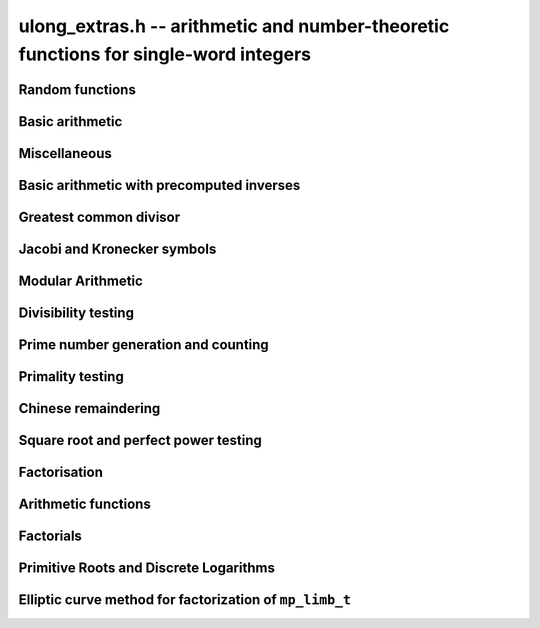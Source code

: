 .. _ulong-extras:

**ulong_extras.h** -- arithmetic and number-theoretic functions for single-word integers
========================================================================================


Random functions 
--------------------------------------------------------------------------------


.. function:: ulong n_randlimb(flint_rand_t state)

    Returns a uniformly pseudo random limb. 

    The algorithm generates two random half limbs `s_j`, `j = 0, 1`, 
    by iterating respectively `v_{i+1} = (v_i a + b) \bmod{p_j}` for 
    some initial seed `v_0`, randomly chosen values `a` and `b` and 
    ``p_0 = 4294967311 = nextprime(2^32)`` on a 64-bit machine 
    and ``p_0 = nextprime(2^16)`` on a 32-bit machine and 
    ``p_1 = nextprime(p_0)``.

.. function:: ulong n_randbits(flint_rand_t state, unsigned int bits)

    Returns a uniformly pseudo random number with the given number of 
    bits. The most significant bit is always set, unless zero is passed,
    in which case zero is returned.

.. function:: ulong n_randtest_bits(flint_rand_t state, int bits)

    Returns a uniformly pseudo random number with the given number of 
    bits. The most significant bit is always set, unless zero is passed,
    in which case zero is returned. The probability of a value with a
    sparse binary representation being returned is increased. This
    function is intended for use in test code.

.. function:: ulong n_randint(flint_rand_t state, ulong limit)

    Returns a uniformly pseudo random number up to but not including
    the given limit. If zero is passed as a parameter, an entire random
    limb is returned.

.. function:: ulong n_urandint(flint_rand_t state, ulong limit)
    
    Returns a uniformly pseudo random number up to but not including
    the given limit. If zero is passed as a parameter, an entire
    random limb is returned. This function provides somewhat better
    randomness as compared to :func:`n_randint`, especially for larger
    values of limit.

.. function:: ulong n_randtest(flint_rand_t state)

    Returns a pseudo random number with a random number of bits,
    from `0` to ``FLINT_BITS``.  The probability of the special 
    values `0`, `1`, ``COEFF_MAX`` and ``WORD_MAX`` is increased
    as is the probability of a value with sparse binary representation.  
    This random function is mainly used for testing purposes.
    This function is intended for use in test code. 

.. function:: ulong n_randtest_not_zero(flint_rand_t state)

    As for :func:`n_randtest`, but does not return `0`.
    This function is intended for use in test code. 

.. function:: ulong n_randprime(flint_rand_t state, ulong bits, int proved)

    Returns a random prime number ``(proved = 1)`` or probable prime
    ``(proved = 0)``
    with ``bits`` bits, where ``bits`` must be at least 2 and
    at most ``FLINT_BITS``.

.. function:: ulong n_randtest_prime(flint_rand_t state, int proved)

    Returns a random prime number ``(proved = 1)`` or probable
    prime ``(proved = 0)``
    with size randomly chosen between 2 and ``FLINT_BITS`` bits.
    This function is intended for use in test code.


Basic arithmetic 
--------------------------------------------------------------------------------


.. function:: ulong n_pow(ulong n, ulong exp)

    Returns ``n^exp``. No checking is done for overflow. The exponent
    may be zero. We define `0^0 = 1`.

    The algorithm simply uses a for loop. Repeated squaring is
    unlikely to speed up this algorithm.

.. function:: ulong n_flog(ulong n, ulong b)

    Returns `\lfloor\log_b n\rfloor`.

    Assumes that `n \geq 1` and `b \geq 2`.

.. function:: ulong n_clog(ulong n, ulong b)

    Returns `\lceil\log_b n\rceil`.

    Assumes that `n \geq 1` and `b \geq 2`.

.. function:: ulong n_clog_2exp(ulong n, ulong b)

    Returns `\lceil\log_b 2^n\rceil`.

    Assumes that `b \geq 2`.


Miscellaneous
--------------------------------------------------------------------------------


.. function:: ulong n_revbin(ulong n, ulong b)

    Returns the binary reverse of `n`, assuming it is `b` bits in length,
    e.g. ``n_revbin(10110, 6)`` will return ``110100``.

.. function:: int n_sizeinbase(ulong n, int base)

    Returns the exact number of digits needed to represent `n` as a
    string in base ``base`` assumed to be between 2 and 36.
    Returns 1 when `n = 0`.



Basic arithmetic with precomputed inverses
--------------------------------------------------------------------------------

.. function:: ulong n_preinvert_limb_prenorm(ulong n)

    Computes an approximate inverse ``invxl`` of the limb ``xl``, 
    with an implicit leading~`1`. More formally it computes::

        invxl = (B^2 - B*x - 1)/x = (B^2 - 1)/x - B

    Note that `x` must be normalised, i.e. with msb set. This inverse 
    makes use of the following theorem of Torbjorn Granlund and Peter 
    Montgomery~[Lemma~8.1][GraMon1994]_:

    Let `d` be normalised, `d < B`, i.e. it fits in a word, and suppose 
    that `m d < B^2 \leq (m+1) d`. Let `0 \leq n \leq B d - 1`.  Write 
    `n = n_2 B + n_1 B/2 + n_0` with `n_1 = 0` or `1` and `n_0 < B/2`. 
    Suppose `q_1 B + q_0 = n_2 B + (n_2 + n_1) (m - B) + n_1 (d-B/2) + n_0`
    and `0 \leq q_0 < B`. Then `0 \leq q_1 < B` and `0 \leq n - q_1 d < 2 d`.

    In the theorem, `m` is the inverse of `d`. If we let 
    ``m = invxl + B`` and `d = x` we have `m d = B^2 - 1 < B^2` and 
    `(m+1) x = B^2 + d - 1 \geq B^2`.

    The theorem is often applied as follows: note that `n_0` and `n_1 (d-B/2)` 
    are both less than `B/2`. Also note that `n_1 (m-B) < B`. Thus the sum of 
    all these terms contributes at most `1` to `q_1`. We are left with 
    `n_2 B + n_2 (m-B)`. But note that `(m-B)` is precisely our precomputed 
    inverse ``invxl``. If we write `q_1 B + q_0 = n_2 B + n_2 (m-B)`, 
    then from the theorem, we have `0 \leq n - q_1 d < 3 d`, i.e. the 
    quotient is out by at most `2` and is always either correct or too small.

.. function:: ulong n_preinvert_limb(ulong n)

    Returns a precomputed inverse of `n`, as defined in [GraMol2010]_.
    This precomputed inverse can be used with all of the functions that
    take a precomputed inverse whose names are suffixed by ``_preinv``.
    
    We require `n > 0`. 

.. function:: double n_precompute_inverse(ulong n)

    Returns a precomputed inverse of `n` with double precision value `1/n`.
    This precomputed inverse can be used with all of the functions that
    take a precomputed inverse whose names are suffixed by ``_precomp``.
    
    We require `n > 0`. 

.. function:: ulong n_mod_precomp(ulong a, ulong n, double ninv)

    Returns `a \bmod{n}` given a precomputed inverse of `n` computed 
    by :func:`n_precompute_inverse`. We require ``n < 2^FLINT_D_BITS``
    and ``a < 2^(FLINT_BITS-1)`` and `0 \leq a < n^2`.

    We assume the processor is in the standard round to nearest
    mode. Thus ``ninv`` is correct to `53` binary bits, the least 
    significant bit of which we shall call a place, and can be at most 
    half a place out. When `a` is multiplied by `ninv`, the binary 
    representation of `a` is exact and the mantissa is less than `2`, thus we 
    see that ``a * ninv`` can be at most one out in the mantissa. We now 
    truncate ``a * ninv`` to the nearest integer, which is always a round 
    down. Either we already have an integer, or we need to make a change down 
    of at least `1` in the last place. In the latter case we either get 
    precisely the exact quotient or below it as when we rounded the
    product to the nearest place we changed by at most half a place.
    In the case that truncating to an integer takes us below the
    exact quotient, we have rounded down by less than `1` plus half a 
    place. But as the product is less than `n` and `n` is less than `2^{53}`,
    half a place is less than `1`, thus we are out by less than `2` from 
    the exact quotient, i.e. the quotient we have computed is the 
    quotient we are after or one too small. That leaves only the case 
    where we had to round up to the nearest place which happened to 
    be an integer, so that truncating to an integer didn't change 
    anything. But this implies that the exact quotient `a/n` is less 
    than `2^{-54}` from an integer. We deal with this rare case by 
    subtracting 1 from the quotient. Then the quotient we have computed is 
    either exactly what we are after, or one too small.

.. function:: ulong n_mod2_precomp(ulong a, ulong n, double ninv)

    Returns `a \bmod{n}` given a precomputed inverse of `n` computed by 
    :func:`n_precompute_inverse`. There are no restrictions on `a` or 
    on `n`.

    As for :func:`n_mod_precomp` for `n < 2^{53}` and `a < n^2` the 
    computed quotient is either what we are after or one too large or small. 
    We deal with these cases. Otherwise we can be sure that the 
    top `52` bits of the quotient are computed correctly. We take
    the remainder and adjust the quotient by multiplying the
    remainder by ``ninv`` to compute another approximate quotient as
    per :func:`mod_precomp`. Now the remainder may be either 
    negative or positive, so the quotient we compute may be one
    out in either direction.

.. function:: ulong n_divrem2_preinv(ulong * q, ulong a, ulong n, ulong ninv)

    Returns `a \bmod{n}` and sets `q` to the quotient of `a` by `n`, given a
    precomputed inverse of `n` computed by :func:`n_preinvert_limb()`. There are
    no restrictions on `a` and the only restriction on `n` is that it be
    nonzero. 

    This uses the algorithm of Granlund and Möller [GraMol2010]_. First
    `n` is normalised and `a` is shifted into two limbs to compensate. Then
    their algorithm is applied verbatim and the remainder shifted back.

.. function:: ulong n_div2_preinv(ulong a, ulong n, ulong ninv)

    Returns the Euclidean quotient of `a` by `n` given a precomputed inverse of
    `n` computed by :func:`n_preinvert_limb`. There are no restrictions on `a`
    and the only restriction on `n` is that it be nonzero. 

    This uses the algorithm of Granlund and Möller [GraMol2010]_. First
    `n` is normalised and `a` is shifted into two limbs to compensate. Then
    their algorithm is applied verbatim.

.. function:: ulong n_mod2_preinv(ulong a, ulong n, ulong ninv)

    Returns `a \bmod{n}` given a precomputed inverse of `n` computed by 
    :func:`n_preinvert_limb()`. There are no restrictions on `a` and the only
    restriction on `n` is that it be nonzero. 

    This uses the algorithm of Granlund and Möller [GraMol2010]_. First
    `n` is normalised and `a` is shifted into two limbs to compensate. Then
    their algorithm is applied verbatim and the result shifted back.

.. function:: ulong n_divrem2_precomp(ulong * q, ulong a, ulong n, double npre)

    Returns `a \bmod{n}` given a precomputed inverse of `n` computed by 
    :func:`n_precompute_inverse` and sets `q` to the quotient. There 
    are no restrictions on `a` or on `n`.

    This is as for :func:`n_mod2_precomp` with some additional care taken
    to retain the quotient information. There are also special
    cases to deal with the case where `a` is already reduced modulo 
    `n` and where `n` is `64` bits and `a` is not reduced modulo `n`.

.. function:: ulong n_ll_mod_preinv(ulong a_hi, ulong a_lo, ulong n, ulong ninv)

    Returns `a \bmod{n}` given a precomputed inverse of `n` computed by 
    :func:`n_preinvert_limb`. There are no restrictions on `a`, which
    will be two limbs ``(a_hi, a_lo)``, or on `n`.

    The old version of this function merely reduced the top limb 
    ``a_hi`` modulo `n` so that :func:`udiv_qrnnd_preinv()` could 
    be used.

    The new version reduces the top limb modulo `n` as per 
    :func:`n_mod2_preinv` and then the algorithm of Granlund and 
    Möller [GraMol2010]_ is used again to reduce modulo `n`.

.. function:: ulong n_lll_mod_preinv(ulong a_hi, ulong a_mi, ulong a_lo, ulong n, ulong ninv)

    Returns `a \bmod{n}`, where `a` has three limbs ``(a_hi, a_mi, a_lo)``, 
    given a precomputed inverse of `n` computed by :func:`n_preinvert_limb`. 
    It is assumed that ``a_hi`` is reduced modulo `n`. There are no 
    restrictions on `n`.

    This function uses the algorithm of Granlund and 
    Möller [GraMol2010]_ to first reduce the top two limbs 
    modulo `n`, then does the same on the bottom two limbs.


.. function:: ulong n_mulmod_precomp(ulong a, ulong b, ulong n, double ninv)

    Returns `a b \bmod{n}` given a precomputed inverse of `n` 
    computed by :func:`n_precompute_inverse`. We require 
    ``n < 2^FLINT_D_BITS`` and `0 \leq a, b < n`.

    We assume the processor is in the standard round to nearest
    mode. Thus ``ninv`` is correct to `53` binary bits, the least 
    significant bit of which we shall call a place, and can be at most half 
    a place out. The product of `a` and `b` is computed with error at most 
    half a place. When ``a * b`` is multiplied by `ninv` we find that the 
    exact quotient and computed quotient differ by less than two places. As 
    the quotient is less than `n` this means that the exact quotient is at 
    most `1` away from the computed quotient. We truncate this quotient to 
    an integer which reduces the value by less than `1`. We end up with a 
    value which can be no more than two above the quotient we are after and 
    no less than two below. However an argument similar to that for 
    :func:`n_mod_precomp` shows that the truncated computed quotient cannot 
    be two smaller than the truncated exact quotient. In other words the 
    computed integer quotient is at most two above and one below the quotient 
    we are after.

.. function:: ulong n_mulmod2_preinv(ulong a, ulong b, ulong n, ulong ninv)

    Returns `a b \bmod{n}` given a precomputed inverse of `n` computed by 
    :func:`n_preinvert_limb`. There are no restrictions on `a`, `b` or 
    on `n`. This is implemented by multiplying using :func:`umul_ppmm` and 
    then reducing using :func:`n_ll_mod_preinv`.

.. function:: ulong n_mulmod2(ulong a, ulong b, ulong n)

    Returns `a b \bmod{n}`. There are no restrictions on `a`, `b` or 
    on `n`. This is implemented by multiplying using :func:`umul_ppmm` and 
    then reducing using :func:`n_ll_mod_preinv` after computing a precomputed
    inverse.

.. function:: ulong n_mulmod_preinv(ulong a, ulong b, ulong n, ulong ninv, ulong norm)

    Returns `a b \pmod{n}` given a precomputed inverse of `n` computed by 
    :func:`n_preinvert_limb`, assuming `a` and `b` are reduced modulo `n` 
    and `n` is normalised, i.e. with most significant bit set. There are 
    no other restrictions on `a`, `b` or `n`.

    The value ``norm`` is provided for convenience. As `n` is required
    to be normalised, it may be that `a` and `b` have been shifted to the
    left by ``norm`` bits before calling the function. Their product
    then has an extra factor of `2^\text{norm}`. Specifying a nonzero
    ``norm`` will shift the product right by this many bits before
    reducing it.

    The algorithm used is that of Granlund and Möller [GraMol2010]_.



Greatest common divisor
--------------------------------------------------------------------------------


.. function:: ulong n_gcd(ulong x, ulong y)

    Returns the greatest common divisor `g` of `x` and `y`. No assumptions
    are made about the values `x` and `y`.

    This function wraps GMP's ``mpn_gcd_1``.

.. function:: ulong n_gcdinv(ulong * a, ulong x, ulong y)

    Returns the greatest common divisor `g` of `x` and `y` and computes 
    `a` such that `0 \leq a < y` and `a x = \gcd(x, y) \bmod{y}`, when 
    this is defined. We require `x < y`.

    When `y = 1` the greatest common divisor is set to `1` and `a` is
    set to `0`.

    This is merely an adaption of the extended Euclidean algorithm
    computing just one cofactor and reducing it modulo `y`.

.. function:: ulong n_xgcd(ulong * a, ulong * b, ulong x, ulong y)

    Returns the greatest common divisor `g` of `x` and `y` and unsigned 
    values `a` and `b` such that `a x - b y = g`. We require `x \geq y`.

    We claim that computing the extended greatest common divisor via the 
    Euclidean algorithm always results in cofactor `\lvert a \rvert < x/2`, 
    `\lvert b\rvert < x/2`, with perhaps some small degenerate exceptions.

    We proceed by induction.

    Suppose we are at some step of the algorithm, with `x_n = q y_n + r` 
    with `r \geq 1`, and suppose `1 = s y_n - t r` with 
    `s < y_n / 2`, `t < y_n / 2` by hypothesis. 

    Write `1 = s y_n - t (x_n - q y_n) = (s + t q) y_n - t x_n`. 

    It suffices to show that `(s + t q) < x_n / 2` as `t < y_n / 2 < x_n / 2`, 
    which will complete the induction step. 

    But at the previous step in the backsubstitution we would have had 
    `1 = s r - c d` with `s < r/2` and `c < r/2`. 

    Then `s + t q < r/2 + y_n / 2 q = (r + q y_n)/2 = x_n / 2`. 

    See the documentation of :func:`n_gcd` for a description of the 
    branching in the algorithm, which is faster than using division.


Jacobi and Kronecker symbols
--------------------------------------------------------------------------------


.. function:: int n_jacobi(mp_limb_signed_t x, ulong y)

    Computes the Jacobi symbol `\left(\frac{x}{y}\right)` for any `x` and odd `y`.

.. function:: int n_jacobi_unsigned(ulong x, ulong y)

    Computes the Jacobi symbol, allowing `x` to go up to a full limb.


Modular Arithmetic
--------------------------------------------------------------------------------


.. function:: ulong n_addmod(ulong a, ulong b, ulong n)

    Returns `(a + b) \bmod{n}`.

.. function:: ulong n_submod(ulong a, ulong b, ulong n)

    Returns `(a - b) \bmod{n}`.

.. function:: ulong n_invmod(ulong x, ulong y)

    Returns the inverse of `x` modulo `y`, if it exists. Otherwise an exception
    is thrown.

    This is merely an adaption of the extended Euclidean algorithm 
    with appropriate normalisation.

.. function:: ulong n_powmod_precomp(ulong a, mp_limb_signed_t exp, ulong n, double npre)

    Returns ``a^exp`` modulo `n` given a precomputed inverse of `n` 
    computed by :func:`n_precompute_inverse`. We require `n < 2^{53}` 
    and `0 \leq a < n`. There are no restrictions on ``exp``, i.e. 
    it can be negative.

    This is implemented as a standard binary powering algorithm using
    repeated squaring and reducing modulo `n` at each step.

.. function:: ulong n_powmod_ui_precomp(ulong a, ulong exp, ulong n, double npre)

    Returns ``a^exp`` modulo `n` given a precomputed inverse of `n` 
    computed by :func:`n_precompute_inverse`. We require `n < 2^{53}` 
    and `0 \leq a < n`. The exponent ``exp`` is unsigned and so
    can be larger than allowed by :func:`n_powmod_precomp`.

    This is implemented as a standard binary powering algorithm using
    repeated squaring and reducing modulo `n` at each step.

.. function:: ulong n_powmod(ulong a, mp_limb_signed_t exp, ulong n)

    Returns ``a^exp`` modulo `n`. We require ``n < 2^FLINT_D_BITS`` 
    and `0 \leq a < n`. There are no restrictions on ``exp``, i.e. 
    it can be negative.

    This is implemented by precomputing an inverse and calling the 
    ``precomp`` version of this function.

.. function:: ulong n_powmod2_preinv(ulong a, mp_limb_signed_t exp, ulong n, ulong ninv)

    Returns ``(a^exp) % n`` given a precomputed inverse of `n` computed 
    by :func:`n_preinvert_limb`. We require `0 \leq a < n`, but there are no 
    restrictions on `n` or on ``exp``, i.e. it can be negative.

    This is implemented as a standard binary powering algorithm using
    repeated squaring and reducing modulo `n` at each step.

    If ``exp`` is negative but `a` is not invertible modulo `n`, an
    exception is raised.

.. function:: ulong n_powmod2(ulong a, mp_limb_signed_t exp, ulong n)

    Returns ``(a^exp) % n``. We require `0 \leq a < n`, but there are 
    no restrictions on `n` or on ``exp``, i.e. it can be negative.

    This is implemented by precomputing an inverse limb and calling the 
    ``preinv`` version of this function.

    If ``exp`` is negative but `a` is not invertible modulo `n`, an
    exception is raised.

.. function:: ulong n_powmod2_ui_preinv(ulong a, ulong exp, ulong n, ulong ninv)

    Returns ``(a^exp) % n`` given a precomputed inverse of `n` computed 
    by :func:`n_preinvert_limb`. We require `0 \leq a < n`, but there are no 
    restrictions on `n`. The exponent ``exp`` is unsigned and so can be
    larger than allowed by :func:`n_powmod2_preinv`.

    This is implemented as a standard binary powering algorithm using
    repeated squaring and reducing modulo `n` at each step.

.. function:: ulong n_powmod2_fmpz_preinv(ulong a, const fmpz_t exp, ulong n, ulong ninv)

    Returns ``(a^exp) % n`` given a precomputed inverse of `n` computed 
    by :func:`n_preinvert_limb`. We require `0 \leq a < n`, but there are no 
    restrictions on `n`. The exponent ``exp`` must not be negative.

    This is implemented as a standard binary powering algorithm using
    repeated squaring and reducing modulo `n` at each step.

.. function:: ulong n_sqrtmod(ulong a, ulong p)

    If `p` is prime, compute a square root of `a` modulo `p` if `a` is a
    quadratic residue modulo `p`, otherwise return `0`. 

    If `p` is not prime the result is with high probability `0`, indicating
    that `p` is not prime, or `a` is not a square modulo `p`. Otherwise the
    result is meaningless.

    Assumes that `a` is reduced modulo `p`.
    
.. function:: slong n_sqrtmod_2pow(ulong ** sqrt, ulong a, slong exp)

    Computes all the square roots of ``a`` modulo ``2^exp``. The roots 
    are stored in an array which is created and whose address is stored in 
    the location pointed to by ``sqrt``. The array of roots is allocated 
    by the function but must be cleaned up by the user by calling 
    ``flint_free``. The number of roots is returned by the function. If 
    ``a`` is not a quadratic residue modulo ``2^exp`` then 0 is 
    returned by the function and the location ``sqrt`` points to is set to 
    NULL. 

.. function:: slong n_sqrtmod_primepow(ulong ** sqrt, ulong a, ulong p, slong exp)

    Computes all the square roots of ``a`` modulo ``p^exp``. The roots 
    are stored in an array which is created and whose address is stored in 
    the location pointed to by ``sqrt``. The array of roots is allocated 
    by the function but must be cleaned up by the user by calling 
    ``flint_free``. The number of roots is returned by the function. If 
    ``a`` is not a quadratic residue modulo ``p^exp`` then 0 is 
    returned by the function and the location ``sqrt`` points to is set to 
    NULL. 

.. function:: slong n_sqrtmodn(ulong ** sqrt, ulong a, n_factor_t * fac)

    Computes all the square roots of ``a`` modulo ``m`` given the 
    factorisation of ``m`` in ``fac``. The roots are stored in an array 
    which is created and whose address is stored in the location pointed to by 
    ``sqrt``. The array of roots is allocated by the function but must be 
    cleaned up by the user by calling :func:`flint_free`. The number of roots 
    is returned by the function. If ``a`` is not a quadratic residue modulo 
    ``m`` then 0 is returned by the function and the location ``sqrt`` 
    points to is set to NULL. 

.. function:: mp_limb_t n_mulmod_shoup(mp_limb_t w, mp_limb_t t, mp_limb_t w_precomp, mp_limb_t p)

    Returns `w t \bmod{p}` given a precomputed scaled approximation of `w / p` 
    computed by :func:`n_mulmod_precomp_shoup`. The value of `p` should be 
    less than `2^{\mathtt{FLINT\_BITS} - 1}`. `w` and `t` should be less than `p`. 
    Works faster than :func:`n_mulmod2_preinv` if `w` fixed and `t` from array
    (for example, scalar multiplication of vector).

.. function:: mp_limb_t n_mulmod_precomp_shoup(mp_limb_t w, mp_limb_t p)

    Returns `w'`, scaled approximation of `w / p`. `w'`  is equal to the integer 
    part of `w \cdot 2^{\mathtt{FLINT\_BITS}} / p`.


Divisibility testing
--------------------------------------------------------------------------------

.. function:: int n_divides(mp_limb_t * q, mp_limb_t n, mp_limb_t p)

   Returns ``1`` if ``p`` divides ``n`` and sets ``q`` to the quotient,
   otherwise returns ``0`` and sets ``q`` to ``0``.

Prime number generation and counting
--------------------------------------------------------------------------------


.. function:: void n_primes_init(n_primes_t iter)

    Initialises the prime number iterator ``iter`` for use.

.. function:: void n_primes_clear(n_primes_t iter)

    Clears memory allocated by the prime number iterator ``iter``.

.. function:: ulong n_primes_next(n_primes_t iter)

    Returns the next prime number and advances the state of ``iter``.
    The first call returns 2.

    Small primes are looked up from ``flint_small_primes``.
    When this table is exhausted, primes are generated in blocks
    by calling :func:`n_primes_sieve_range`.

.. function:: void n_primes_jump_after(n_primes_t iter, ulong n)

    Changes the state of ``iter`` to start generating primes
    after `n` (excluding `n` itself).

.. function:: void n_primes_extend_small(n_primes_t iter, ulong bound)

    Extends the table of small primes in ``iter`` to contain
    at least two primes larger than or equal to ``bound``.

.. function:: void n_primes_sieve_range(n_primes_t iter, ulong a, ulong b)

    Sets the block endpoints of ``iter`` to the smallest and
    largest odd numbers between `a` and `b` inclusive, and
    sieves to mark all odd primes in this range.
    The iterator state is changed to point to the first
    number in the sieved range.

.. function:: void n_compute_primes(ulong num_primes)

    Precomputes at least ``num_primes`` primes and their ``double`` 
    precomputed inverses and stores them in an internal cache.
    Assuming that FLINT has been built with support for thread-local storage,
    each thread has its own cache.

.. function:: const ulong * n_primes_arr_readonly(ulong num_primes)

    Returns a pointer to a read-only array of the first ``num_primes``
    prime numbers. The computed primes are cached for repeated calls.
    The pointer is valid until the user calls :func:`n_cleanup_primes`
    in the same thread.

.. function:: const double * n_prime_inverses_arr_readonly(ulong n)

    Returns a pointer to a read-only array of inverses of the first
    ``num_primes`` prime numbers. The computed primes are cached for
    repeated calls. The pointer is valid until the user calls
    :func:`n_cleanup_primes` in the same thread.

.. function:: void n_cleanup_primes()

    Frees the internal cache of prime numbers used by the current thread.
    This will invalidate any pointers returned by
    :func:`n_primes_arr_readonly` or :func:`n_prime_inverses_arr_readonly`.

.. function:: ulong n_nextprime(ulong n, int proved)

    Returns the next prime after `n`. Assumes the result will fit in an
    ``ulong``. If proved is `0`, i.e. false, the prime is not 
    proven prime, otherwise it is.

.. function:: ulong n_prime_pi(ulong n)

    Returns the value of the prime counting function `\pi(n)`, i.e. the
    number of primes less than or equal to `n`. The invariant
    ``n_prime_pi(n_nth_prime(n)) == n``.

    Currently, this function simply extends the table of cached primes up to
    an upper limit and then performs a binary search.

.. function:: void n_prime_pi_bounds(ulong *lo, ulong *hi, ulong n)

    Calculates lower and upper bounds for the value of the prime counting
    function ``lo <= pi(n) <= hi``. If ``lo`` and ``hi`` point to 
    the same location, the high value will be stored.

    This does a table lookup for small values, then switches over to some
    proven bounds.

    The upper approximation is `1.25506 n / \ln n`, and the 
    lower is `n / \ln n`.  These bounds are due to Rosser and 
    Schoenfeld [RosSch1962]_ and valid for `n \geq 17`.

    We use the number of bits in `n` (or one less) to form an 
    approximation to `\ln n`, taking care to use a value too
    small or too large to maintain the inequality.

.. function:: ulong n_nth_prime(ulong n)

    Returns the `n`\th prime number `p_n`, using the mathematical indexing
    convention `p_1 = 2, p_2 = 3, \dotsc`.

    This function simply ensures that the table of cached primes is large
    enough and then looks up the entry.

.. function:: void n_nth_prime_bounds(ulong *lo, ulong *hi, ulong n)

    Calculates lower and upper bounds for the  `n`\th prime number `p_n` ,
    ``lo <= p_n <= hi``. If ``lo`` and ``hi`` point to the same 
    location, the high value will be stored. Note that this function will 
    overflow for sufficiently large `n`.

    We use the following estimates, valid for `n > 5` :

    .. math ::

        p_n  & >  n (\ln n + \ln \ln n - 1) \\
        p_n  & <  n (\ln n + \ln \ln n) \\
        p_n  & <  n (\ln n + \ln \ln n - 0.9427) \quad (n \geq 15985)

    The first inequality was proved by Dusart [Dus1999]_, and the last 
    is due to Massias and Robin [MasRob1996]_.  For a further overview, 
    see http://primes.utm.edu/howmany.shtml .

    We bound `\ln n` using the number of bits in `n` as in 
    ``n_prime_pi_bounds()``, and estimate `\ln \ln n` to the nearest 
    integer; this function is nearly constant.

Primality testing
--------------------------------------------------------------------------------


.. function:: int n_is_oddprime_small(ulong n)

    Returns `1` if `n` is an odd prime smaller than 
    ``FLINT_ODDPRIME_SMALL_CUTOFF``. Expects `n` 
    to be odd and smaller than the cutoff.

    This function merely uses a lookup table with one bit allocated for each
    odd number up to the cutoff.

.. function:: int n_is_oddprime_binary(ulong n)

    This function performs a simple binary search through 
    the table of cached primes for `n`. If it exists in the array it returns
    `1`, otherwise `0`. For the algorithm to operate correctly 
    `n` should be odd and at least `17`. 

    Lower and upper bounds are computed with :func:`n_prime_pi_bounds`.
    Once we have bounds on where to look in the table, we 
    refine our search with a simple binary algorithm, taking
    the top or bottom of the current interval as necessary.

.. function:: int n_is_prime_pocklington(ulong n, ulong iterations)

    Tests if `n` is a prime using the Pocklington--Lehmer primality
    test. If `1` is returned `n` has been proved prime. If `0` is returned 
    `n` is composite. However `-1` may be returned if nothing was proved 
    either way due to the number of iterations being too small. 

    The most time consuming part of the algorithm is factoring 
    `n - 1`. For this reason :func:`n_factor_partial` is used, 
    which uses a combination of trial factoring and Hart's one 
    line factor algorithm [Har2012]_ to try to quickly factor `n - 1`. 
    Additionally if the cofactor is less than the square root of 
    `n - 1` the algorithm can still proceed.

    One can also specify a number of iterations if less time 
    should be taken. Simply set this to ``WORD(0)`` if this is irrelevant.
    In most cases a greater number of iterations will not 
    significantly affect timings as most of the time is spent 
    factoring.

    See 
    https://mathworld.wolfram.com/PocklingtonsTheorem.html
    for a description of the algorithm.

.. function:: int n_is_prime_pseudosquare(ulong n)

    Tests if `n` is a prime according to Theorem 2.7 [LukPatWil1996]_.

    We first factor `N` using trial division up to some limit `B`.
    In fact, the number of primes used in the trial factoring is at 
    most ``FLINT_PSEUDOSQUARES_CUTOFF``.

    Next we compute `N/B` and find the next pseudosquare `L_p` above
    this value, using a static table as per
    https://oeis.org/A002189/b002189.txt .

    As noted in the text, if `p` is prime then Step 3 will pass. This
    test rejects many composites, and so by this time we suspect
    that `p` is prime. If `N` is `3` or `7` modulo `8`, we are done, 
    and `N` is prime.

    We now run a probable prime test, for which no known 
    counterexamples are known, to reject any composites. We then 
    proceed to prove `N` prime by executing Step 4. In the case that
    `N` is `1` modulo `8`, if Step 4 fails, we extend the number of primes
    `p_i` at Step 3 and hope to find one which passes Step 4. We take
    the test one past the largest `p` for which we have pseudosquares
    `L_p` tabulated, as this already corresponds to the next `L_p` which 
    is bigger than `2^{64}` and hence larger than any prime we might be
    testing.

    As explained in the text, Condition 4 cannot fail if `N` is prime.

    The possibility exists that the probable prime test declares a
    composite prime. However in that case an error is printed, as
    that would be of independent interest.

.. function:: int n_is_prime(ulong n)

    Tests if `n` is a prime. This first sieves for small prime factors,
    then simply calls :func:`n_is_probabprime`. This has been checked
    against the tables of Feitsma and Galway
    http://www.cecm.sfu.ca/Pseudoprimes/index-2-to-64.html and thus
    constitutes a check for primality (rather than just pseudoprimality)
    up to `2^{64}`.

    In future, this test may produce and check a certificate of 
    primality. This is likely to be significantly slower for prime
    inputs.

.. function:: int n_is_strong_probabprime_precomp(ulong n, double npre, ulong a, ulong d)

    Tests if `n` is a strong probable prime to the base `a`. We 
    require that `d` is set to the largest odd factor of `n - 1` and 
    ``npre`` is a precomputed inverse of `n` computed with 
    :func:`n_precompute_inverse`.  We also require that `n < 2^{53}`, 
    `a` to be reduced modulo `n` and not `0` and `n` to be odd.

    If we write `n - 1 = 2^s d` where `d` is odd then `n` is a strong 
    probable prime to the base `a`, i.e. an `a`-SPRP, if either 
    `a^d = 1 \pmod n` or `(a^d)^{2^r} = -1 \pmod n` for some `r` less 
    than `s`.

    A description of strong probable primes is given here:
    https://mathworld.wolfram.com/StrongPseudoprime.html

.. function:: int n_is_strong_probabprime2_preinv(ulong n, ulong ninv, ulong a, ulong d)

    Tests if `n` is a strong probable prime to the base `a`. We require 
    that `d` is set to the largest odd factor of `n - 1` and ``npre`` 
    is a precomputed inverse of `n` computed with :func:`n_preinvert_limb`.
    We require a to be reduced modulo `n` and not `0` and `n` to be odd.

    If we write `n - 1 = 2^s d` where `d` is odd then `n` is a strong 
    probable prime to the base `a` (an `a`-SPRP) if either `a^d = 1 \pmod n` 
    or `(a^d)^{2^r} = -1 \pmod n` for some `r` less than `s`.

    A description of strong probable primes is given here:
    https://mathworld.wolfram.com/StrongPseudoprime.html

.. function:: int n_is_probabprime_fermat(ulong n, ulong i)

    Returns `1` if `n` is a base `i` Fermat probable prime. Requires 
    `1 < i < n` and that `i` does not divide `n`.

    By Fermat's Little Theorem if `i^{n-1}` is not congruent to `1` 
    then `n` is not prime.

.. function:: int n_is_probabprime_fibonacci(ulong n)

    Let `F_j` be the `j`\th element of the Fibonacci sequence 
    `0, 1, 1, 2, 3, 5, \dotsc`, starting at `j = 0`. Then if `n` is prime
    we have `F_{n - (n/5)} = 0 \pmod n`, where `(n/5)` is the Jacobi
    symbol.

    For further details, see  pp. 142 [CraPom2005]_.

    We require that `n` is not divisible by `2` or `5`. 

.. function:: int n_is_probabprime_BPSW(ulong n)

    Implements a Baillie--Pomerance--Selfridge--Wagstaff probable primality
    test. This is a variant of the usual BPSW test (which only uses strong
    base-2 probable prime and Lucas-Selfridge tests, see Baillie and
    Wagstaff [BaiWag1980]_).

    This implementation makes use of a weakening of the usual Baillie-PSW
    test given in  [Chen2003]_, namely replacing the Lucas test with a
    Fibonacci test when `n \equiv 2, 3 \pmod{5}` (see also the comment on 
    page 143 of [CraPom2005]_), regarding Fibonacci pseudoprimes.

    There are no known counterexamples to this being a primality test.

    Up to `2^{64}` the test we use has been checked against tables of
    pseudoprimes. Thus it is a primality test up to this limit.

.. function:: int n_is_probabprime_lucas(ulong n)

    For details on Lucas pseudoprimes, see [pp. 143] [CraPom2005]_.

    We implement a variant of the Lucas pseudoprime test similar to that
    described by Baillie and Wagstaff [BaiWag1980]_.

.. function:: int n_is_probabprime(ulong n)

    Tests if `n` is a probable prime. Up to ``FLINT_ODDPRIME_SMALL_CUTOFF`` 
    this algorithm uses :func:`n_is_oddprime_small` which uses a lookup table.

    Next it calls :func:`n_compute_primes` with the maximum table size and 
    uses this table to perform a binary search for `n` up to the table limit.

    Then up to `1050535501` it uses a number of strong probable prime tests,
    :func:`n_is_strong_probabprime_preinv`, etc., for various bases. The 
    output of the algorithm is guaranteed to be correct up to this bound due 
    to exhaustive tables, described at 
    http://uucode.com/obf/dalbec/alg.html .

    Beyond that point the BPSW probabilistic primality test is used, by 
    calling the function :func:`n_is_probabprime_BPSW`. There are no known 
    counterexamples, and it has been checked against the tables of Feitsma
    and Galway and up to the accuracy of those tables, this is an exhaustive
    check up to `2^{64}`, i.e. there are no counterexamples.


Chinese remaindering
--------------------------------------------------------------------------------

.. function:: ulong n_CRT(ulong r1, ulong m1, ulong r2, ulong m2)

    Use the Chinese Remainder Theorem to return the unique value
    `0 \le x < M` congruent to `r_1` modulo `m_1` and `r_2` modulo `m_2`,
    where `M = m_1 \times m_2` is assumed to fit a ulong.

    It is assumed that `m_1` and `m_2` are positive integers greater
    than `1` and coprime. It is assumed that `0 \le r_1 < m_1` and `0 \le r_2 < m_2`.


Square root and perfect power testing
--------------------------------------------------------------------------------


.. function:: ulong n_sqrt(ulong a)

    Computes the integer truncation of the square root of `a`. 

    The implementation uses a call to the IEEE floating point sqrt function.
    The integer itself is represented by the nearest double and its square
    root is computed to the nearest place. If `a` is one below a square, the 
    rounding may be up, whereas if it is one above a square, the rounding 
    will be down. Thus the square root may be one too large in some 
    instances which we then adjust by checking if we have the right value.
    We also have to be careful when the square of this too large 
    value causes an overflow. The same assumptions hold for a single 
    precision float provided the square root itself can be represented 
    in a single float, i.e. for `a < 281474976710656 = 2^{46}`.

.. function:: ulong n_sqrtrem(ulong * r, ulong a)

    Computes the integer truncation of the square root of `a`. 

    The integer itself is represented by the nearest double and its square
    root is computed to the nearest place. If `a` is one below a square, the 
    rounding may be up, whereas if it is one above a square, the rounding 
    will be down. Thus the square root may be one too large in some 
    instances which we then adjust by checking if we have the right value.
    We also have to be careful when the square of this too 
    large value causes an overflow. The same assumptions hold for a 
    single precision float provided the square root itself can be 
    represented in a single float, i.e. for \
    `a < 281474976710656 = 2^{46}`.

    The remainder is computed by subtracting the square of the computed square
    root from `a`.

.. function:: int n_is_square(ulong x)

    Returns `1` if `x` is a square, otherwise `0`.

    This code first checks if `x` is a square modulo `64`, 
    `63 = 3 \times 3 \times 7` and `65 = 5 \times 13`, using lookup tables, 
    and if so it then takes a square root and checks that the square of this 
    equals the original value. 

.. function:: int n_is_perfect_power235(ulong n)

    Returns `1` if `n` is a perfect square, cube or fifth power. 

    This function uses a series of modular tests to reject most
    non 235-powers. Each modular test returns a value from 0 to 7
    whose bits respectively indicate whether the value is a square,
    cube or fifth power modulo the given modulus. When these are
    logically ``AND``-ed together, this gives a powerful test which will
    reject most non-235 powers. 

    If a bit remains set indicating it may be a square, a standard
    square root test is performed. Similarly a cube root or fifth 
    root can be taken, if indicated, to determine whether the power
    of that root is exactly equal to `n`.

.. function:: int n_is_perfect_power(ulong * root, ulong n)

    If `n = r^k`, return `k` and set ``root`` to `r`. Note that `0` and
    `1` are considered squares. No guarantees are made about `r` or `k`
    being the minimum possible value.

.. function:: ulong n_rootrem(ulong* remainder, ulong n, ulong root)

    This function uses the Newton iteration method to calculate the nth root of
    a number.
    First approximation is calculated by an algorithm mentioned in this 
    article:  https://en.wikipedia.org/wiki/Fast_inverse_square_root . 
    Instead of the inverse square root, the nth root is calculated.
    
    Returns the integer part of ``n ^ 1/root``. Remainder is set as
    ``n - base^root``. In case `n < 1` or ``root < 1``, `0` is returned.   

.. function:: ulong n_cbrt(ulong n)
    
    This function returns the integer truncation of the cube root of `n`.
    First approximation is calculated by an algorithm mentioned in this 
    article: https://en.wikipedia.org/wiki/Fast_inverse_square_root .
    Instead of the inverse square root, the cube root is calculated.
    This functions uses different algorithms to calculate the cube root,
    depending upon the size of `n`. For numbers greater than `2^{46}`, it uses
    :func:`n_cbrt_chebyshev_approx`. Otherwise, it makes use of the iteration, 
    `x \leftarrow x - (x\cdot x\cdot x - a)\cdot x/(2\cdot x\cdot x\cdot x + a)` for getting a good estimate, 
    as mentioned in the paper by W. Kahan [Kahan1991]_ .

.. function:: ulong n_cbrt_newton_iteration(ulong n)

    This function returns the integer truncation of the cube root of `n`.
    Makes use of Newton iterations to get a close value, and then adjusts the
    estimate so as to get the correct value.

.. function:: ulong n_cbrt_binary_search(ulong n)

    This function returns the integer truncation of the cube root of `n`.
    Uses binary search to get the correct value.

.. function:: ulong n_cbrt_chebyshev_approx(ulong n)
    
    This function returns the integer truncation of the cube root of `n`.
    The number is first expressed in the form ``x * 2^exp``. This ensures
    `x` is in the range [0.5, 1]. Cube root of x is calculated using
    Chebyshev's approximation polynomial for the function `y = x^{1/3}`. The
    values of the coefficient are calculated from the Python module mpmath, 
    https://mpmath.org, using the function chebyfit. x is multiplied 
    by ``2^exp`` and the cube root of 1, 2 or 4 (according to ``exp%3``).

.. function:: ulong n_cbrtrem(ulong* remainder, ulong n)

    This function returns the integer truncation of the cube root of `n`.
    Remainder is set as `n` minus the cube of the value returned.


Factorisation
--------------------------------------------------------------------------------


.. function:: int n_remove(ulong * n, ulong p)

    Removes the highest possible power of `p` from `n`, replacing
    `n` with the quotient. The return value is the highest 
    power of `p` that divided `n`. Assumes `n` is not `0`.

    For `p = 2` trailing zeroes are counted. For other primes
    `p` is repeatedly squared and stored in a table of powers
    with the current highest power of `p` removed at each step
    until no higher power can be removed. The algorithm then
    proceeds down the power tree again removing powers of `p`
    until none remain.

.. function:: int n_remove2_precomp(ulong * n, ulong p, double ppre)

    Removes the highest possible power of `p` from `n`, replacing
    `n` with the quotient. The return value is the highest 
    power of `p` that divided `n`. Assumes `n` is not `0`. We require
    ``ppre`` to be set to a precomputed inverse of `p` computed 
    with :func:`n_precompute_inverse`.

    For `p = 2` trailing zeroes are counted. For other primes
    `p` we make repeated use of :func:`n_divrem2_precomp` until division
    by `p` is no longer possible.

.. function:: void n_factor_insert(n_factor_t * factors, ulong p, ulong exp)

    Inserts the given prime power factor ``p^exp`` into 
    the ``n_factor_t`` ``factors``. See the documentation for 
    :func:`n_factor_trial` for a description of the ``n_factor_t`` type. 

    The algorithm performs a simple search to see if `p` already 
    exists as a prime factor in the structure. If so the exponent
    there is increased by the supplied exponent. Otherwise a new 
    factor ``p^exp`` is added to the end of the structure.

    There is no test code for this function other than its use by
    the various factoring functions, which have test code.

.. function:: ulong n_factor_trial_range(n_factor_t * factors, ulong n, ulong start, ulong num_primes)

    Trial factor `n` with the first ``num_primes`` primes, but
    starting at the prime with index start (counting from zero).

    One requires an initialised ``n_factor_t`` structure, but factors
    will be added by default to an already used ``n_factor_t``. Use 
    the function :func:`n_factor_init` defined in ``ulong_extras`` if 
    initialisation has not already been completed on factors.

    Once completed, ``num`` will contain the number of distinct 
    prime factors found. The field `p` is an array of ``ulong``\s 
    containing the distinct prime factors, ``exp`` an array 
    containing the corresponding exponents.

    The return value is the unfactored cofactor after trial 
    factoring is done.

    The function calls :func:`n_compute_primes` automatically. See
    the documentation for that function regarding limits.

    The algorithm stops when the current prime has a square 
    exceeding `n`, as no prime factor of `n` can exceed this 
    unless `n` is prime.

    The precomputed inverses of all the primes computed by
    :func:`n_compute_primes` are utilised with the :func:`n_remove2_precomp`
    function.

.. function:: ulong n_factor_trial(n_factor_t * factors, ulong n, ulong num_primes)

    This function calls :func:`n_factor_trial_range`, with the value of 
    `0` for ``start``. By default this adds factors to an already existing
    ``n_factor_t`` or to a newly initialised one.

.. function:: ulong n_factor_power235(ulong *exp, ulong n)

    Returns `0` if `n` is not a perfect square, cube or fifth power.
    Otherwise it returns the root and sets ``exp`` to either `2`, 
    `3` or `5` appropriately. 

    This function uses a series of modular tests to reject most
    non 235-powers. Each modular test returns a value from 0 to 7
    whose bits respectively indicate whether the value is a square,
    cube or fifth power modulo the given modulus. When these are
    logically ``AND``-ed together, this gives a powerful test which will
    reject most non-235 powers. 

    If a bit remains set indicating it may be a square, a standard
    square root test is performed. Similarly a cube root or fifth 
    root can be taken, if indicated, to determine whether the power
    of that root is exactly equal to `n`.

.. function:: ulong n_factor_one_line(ulong n, ulong iters)

    This implements Bill Hart's one line factoring algorithm [Har2012]_.
    It is a variant of Fermat's algorithm which cycles through a large number 
    of multipliers instead of incrementing the square root. It is faster than 
    SQUFOF for `n` less than about `2^{40}`.

.. function:: ulong n_factor_lehman(ulong n)

    Lehman's factoring algorithm. Currently works up to `10^{16}`, but is
    not particularly efficient and so is not used in the general factor
    function. Always returns a factor of `n`.

.. function:: ulong n_factor_SQUFOF(ulong n, ulong iters)

    Attempts to split `n` using the given number of iterations
    of SQUFOF. Simply set ``iters`` to ``WORD(0)`` for maximum 
    persistence.

    The version of SQUFOF implemented here is as described by Gower 
    and Wagstaff [GowWag2008]_.


    We start by trying SQUFOF directly on `n`. If that fails we
    multiply it by each of the primes in ``flint_primes_small`` in
    turn. As this multiplication may result in a two limb value
    we allow this in our implementation of SQUFOF. As SQUFOF 
    works with values about half the size of `n` it only needs 
    single limb arithmetic internally.

    If SQUFOF fails to factor `n` we return `0`, however with 
    ``iters`` large enough this should never happen.

.. function:: void n_factor(n_factor_t * factors, ulong n, int proved)

    Factors `n` with no restrictions on `n`. If the prime factors are 
    required to be checked with a primality test, one may set 
    ``proved`` to `1`, otherwise set it to `0`, and they will only be 
    probable primes. NB: at the present there is no difference because 
    the probable prime tests have been exhaustively tested up to `2^{64}`.

    However, in future, this flag may produce and separately check
    a primality certificate. This may be quite slow (and probably no
    less reliable in practice).

    For details on the ``n_factor_t`` structure, see 
    :func:`n_factor_trial`.

    This function first tries trial factoring with a number of primes
    specified by the constant ``FLINT_FACTOR_TRIAL_PRIMES``. If the 
    cofactor is `1` or prime the function returns with all the factors.

    Otherwise, the cofactor is placed in the array ``factor_arr``. Whilst 
    there are factors remaining in there which have not been split, the 
    algorithm continues. At each step each factor is first checked to 
    determine if it is a perfect power. If so it is replaced by the power 
    that has been found. Next if the factor is small enough and composite, 
    in particular, less than ``FLINT_FACTOR_ONE_LINE_MAX`` then 
    :func:`n_factor_one_line` is called with 
    ``FLINT_FACTOR_ONE_LINE_ITERS`` to try and split the factor. If 
    that fails or the factor is too large for :func:`n_factor_one_line` 
    then :func:`n_factor_SQUFOF` is called, with 
    ``FLINT_FACTOR_SQUFOF_ITERS``. If that fails an error results and
    the program aborts. However this should not happen in practice.

.. function:: ulong n_factor_trial_partial(n_factor_t * factors, ulong n, ulong * prod, ulong num_primes, ulong limit)

    Attempts trial factoring of `n` with the first ``num_primes primes``, 
    but stops when the product of prime factors so far exceeds ``limit``.

    One requires an initialised ``n_factor_t`` structure, but factors
    will be added by default to an already used ``n_factor_t``. Use 
    the function :func:`n_factor_init` defined in ``ulong_extras`` if 
    initialisation has not already been completed on ``factors``.

    Once completed, ``num`` will contain the number of distinct 
    prime factors found. The field `p` is an array of ``ulong``\s 
    containing the distinct prime factors, ``exp`` an array 
    containing the corresponding exponents.

    The return value is the unfactored cofactor after trial 
    factoring is done. The value ``prod`` will be set to the product
    of the factors found.

    The function calls :func:`n_compute_primes` automatically. See
    the documentation for that function regarding limits.

    The algorithm stops when the current prime has a square 
    exceeding `n`, as no prime factor of `n` can exceed this 
    unless `n` is prime.

    The precomputed inverses of all the primes computed by
    :func:`n_compute_primes` are utilised with the :func:`n_remove2_precomp`
    function.

.. function:: ulong n_factor_partial(n_factor_t * factors, ulong n, ulong limit, int proved)

    Factors `n`, but stops when the product of prime factors so far 
    exceeds ``limit``.

    One requires an initialised ``n_factor_t`` structure, but factors
    will be added by default to an already used ``n_factor_t``. Use 
    the function ``n_factor_init()`` defined in ``ulong_extras`` if 
    initialisation has not already been completed on ``factors``.

    On exit, ``num`` will contain the number of distinct prime factors 
    found. The field `p` is an array of ``ulong``\s containing the 
    distinct prime factors, ``exp`` an array containing the corresponding 
    exponents.

    The return value is the unfactored cofactor after factoring is done. 

    The factors are proved prime if ``proved`` is `1`, otherwise
    they are merely probably prime.

.. function:: ulong n_factor_pp1(ulong n, ulong B1, ulong c)

    Factors `n` using Williams' `p + 1` factoring algorithm, with prime
    limit set to `B1`. We require `c` to be set to a random value. Each
    trial of the algorithm with a different value of `c` gives another
    chance to factor `n`, with roughly exponentially decreasing chance
    of finding a missing factor. If `p + 1` (or `p - 1`) is not smooth
    for any factor `p` of `n`, the algorithm will never succeed. The
    value `c` should be less than `n` and greater than `2`.

    If the algorithm succeeds, it returns the factor, otherwise it
    returns `0` or `1` (the trivial factors modulo `n`).

.. function:: ulong n_factor_pp1_wrapper(ulong n)

    A simple wrapper around ``n_factor_pp1`` which works in the range
    `31`-`64` bits. Below this point, trial factoring will always succeed.
    This function mainly exists for ``n_factor`` and is tuned to minimise
    the time for ``n_factor`` on numbers that reach the ``n_factor_pp1``
    stage, i.e. after trial factoring and one line factoring.

.. function:: int n_factor_pollard_brent_single(mp_limb_t *factor, mp_limb_t n, mp_limb_t ninv, mp_limb_t ai, mp_limb_t xi, mp_limb_t normbits, mp_limb_t max_iters)

    Pollard Rho algorithm (with Brent modification) for integer factorization. 
    Assumes that the `n` is not prime. `factor` is set as the factor if found. 
    It is not assured that the factor found will be prime. Does not compute the complete 
    factorization, just one factor. Returns 1 if factorization is successful 
    (non trivial factor is found), else returns 0. Assumes `n` is normalized
    (shifted by normbits bits), and takes as input a precomputed inverse of `n` as 
    computed by :func:`n_preinvert_limb`. `ai` and `xi` should also be shifted
    left by `normbits`.

    `ai` is the constant of the polynomial used, `xi` is the initial value. 
    `max\_iters` is the number of iterations tried in process of finding the 
    cycle.

    The algorithm used is a modification of the original Pollard Rho algorithm,
    suggested by Richard Brent in the paper, available at
    https://maths-people.anu.edu.au/~brent/pd/rpb051i.pdf

.. function:: int n_factor_pollard_brent(mp_limb_t *factor, flint_rand_t state, mp_limb_t n_in, mp_limb_t max_tries, mp_limb_t max_iters)

    Pollard Rho algorithm, modified as suggested by Richard Brent. Makes a call to 
    :func:`n_factor_pollard_brent_single`. The input parameters ai and xi for
    :func:`n_factor_pollard_brent_single` are selected at random. 

    If the algorithm fails to find a non trivial factor in one call, it tries again 
    (this time with a different set of random values). This process is repeated a 
    maximum of `max\_tries` times. 

    Assumes `n` is not prime. `factor` is set as the factor found, if factorization
    is successful. In such a case, 1 is returned. Otherwise, 0 is returned. Factor
    discovered is not necessarily prime.


Arithmetic functions
--------------------------------------------------------------------------------


.. function:: int n_moebius_mu(ulong n)

    Computes the Moebius function `\mu(n)`, which is defined as `\mu(n) = 0` 
    if `n` has a prime factor of multiplicity greater than `1`, `\mu(n) = -1` 
    if `n` has an odd number of distinct prime factors, and `\mu(n) = 1` if 
    `n` has an even number of distinct prime factors. By convention, 
    `\mu(0) = 0`.

    For even numbers, we use the identities `\mu(4n) = 0` and 
    `\mu(2n) = - \mu(n)`. Odd numbers up to a cutoff are then looked up from 
    a precomputed table storing `\mu(n) + 1` in groups of two bits.

    For larger `n`, we first check if `n` is divisible by a small odd square
    and otherwise call ``n_factor()`` and count the factors.

.. function:: void n_moebius_mu_vec(int * mu, ulong len)

    Computes `\mu(n)` for ``n = 0, 1, ..., len - 1``. This 
    is done by sieving over each prime in the range, flipping the sign 
    of `\mu(n)` for every multiple of a prime `p` and setting `\mu(n) = 0` 
    for every multiple of `p^2`.

.. function:: int n_is_squarefree(ulong n)

    Returns `0` if `n` is divisible by some perfect square, and `1` otherwise.
    This simply amounts to testing whether `\mu(n) \neq 0`. As special 
    cases, `1` is considered squarefree and `0` is not considered squarefree.

.. function:: ulong n_euler_phi(ulong n)

    Computes the Euler totient function `\phi(n)`, counting the number of
    positive integers less than or equal to `n` that are coprime to `n`.


Factorials
--------------------------------------------------------------------------------


.. function:: ulong n_factorial_fast_mod2_preinv(ulong n, ulong p, ulong pinv)

    Returns `n! \bmod p` given a precomputed inverse of `p` as computed
    by :func:`n_preinvert_limb`. `p` is not required to be a prime, but
    no special optimisations are made for composite `p`.
    Uses fast multipoint evaluation, running in about `O(n^{1/2})` time.

.. function:: ulong n_factorial_mod2_preinv(ulong n, ulong p, ulong pinv)

    Returns `n! \bmod p` given a precomputed inverse of `p` as computed
    by :func:`n_preinvert_limb`. `p` is not required to be a prime, but
    no special optimisations are made for composite `p`.

    Uses a lookup table for small `n`, otherwise computes the product
    if `n` is not too large, and calls the fast algorithm for extremely
    large `n`.


Primitive Roots and Discrete Logarithms
--------------------------------------------------------------------------------


.. function:: ulong n_primitive_root_prime_prefactor(ulong p, n_factor_t * factors)

    Returns a primitive root for the multiplicative subgroup of `\mathbb{Z}/p\mathbb{Z}`
    where `p` is prime given the factorisation (``factors``) of `p - 1`.


.. function:: ulong n_primitive_root_prime(ulong p)

    Returns a primitive root for the multiplicative subgroup of `\mathbb{Z}/p\mathbb{Z}`
    where `p` is prime.

.. function:: ulong n_discrete_log_bsgs(ulong b, ulong a, ulong n)

    Returns the discrete logarithm of `b` with  respect to `a` in the
    multiplicative subgroup of `\mathbb{Z}/n\mathbb{Z}` when `\mathbb{Z}/n\mathbb{Z}`
    is cyclic. That is,
    it returns a number `x` such that `a^x = b \bmod n`.  The
    multiplicative subgroup is only cyclic when `n` is `2`, `4`,
    `p^k`, or `2p^k` where `p` is an odd prime and `k` is a positive
    integer.



Elliptic curve method for factorization of ``mp_limb_t``
--------------------------------------------------------------------------------


.. function:: void n_factor_ecm_double(mp_limb_t *x, mp_limb_t *z, mp_limb_t x0, mp_limb_t z0, mp_limb_t n, n_ecm_t n_ecm_inf)

    Sets the point `(x : z)` to two times `(x_0 : z_0)` modulo `n` according
    to the formula

    `x = (x_0 + z_0)^2 \cdot (x_0 - z_0)^2 \mod n,`

    `z = 4 x_0 z_0 \left((x_0 - z_0)^2 + 4a_{24}x_0z_0\right) \mod n.`

    This group doubling is valid only for points expressed in
    Montgomery projective coordinates.

.. function:: void n_factor_ecm_add(mp_limb_t *x, mp_limb_t *z, mp_limb_t x1, mp_limb_t z1, mp_limb_t x2, mp_limb_t z2, mp_limb_t x0, mp_limb_t z0, mp_limb_t n, n_ecm_t n_ecm_inf)
              
    Sets the point `(x : z)` to the sum of `(x_1 : z_1)` and `(x_2 : z_2)`
    modulo `n`, given the difference `(x_0 : z_0)` according to the formula

    This group doubling is valid only for points expressed in
    Montgomery projective coordinates.

.. function:: void n_factor_ecm_mul_montgomery_ladder(mp_limb_t *x, mp_limb_t *z, mp_limb_t x0, mp_limb_t z0, mp_limb_t k, mp_limb_t n, n_ecm_t n_ecm_inf)

    Montgomery ladder algorithm for scalar multiplication of elliptic points. 

    Sets the point `(x : z)` to `k(x_0 : z_0)` modulo `n`.

    Valid only for points expressed in Montgomery projective coordinates.

.. function:: int n_factor_ecm_select_curve(mp_limb_t *f, mp_limb_t sigma, mp_limb_t n, n_ecm_t n_ecm_inf)

    Selects a random elliptic curve given a random integer ``sigma``,
    according to Suyama's parameterization. If the factor is found while
    selecting the curve, `1` is returned. In case the curve found is not
    suitable, `0` is returned.

    Also selects the initial point `x_0`, and the value of `(a + 2)/4`, where `a`
    is a curve parameter. Sets `z_0` as `1` (shifted left by
    ``n_ecm_inf->normbits``). All these are stored in the
    ``n_ecm_t`` struct.

    The curve selected is of Montgomery form, the points selected satisfy the
    curve and are projective coordinates.

.. function:: int n_factor_ecm_stage_I(mp_limb_t *f, const mp_limb_t *prime_array, mp_limb_t num, mp_limb_t B1, mp_limb_t n, n_ecm_t n_ecm_inf)

    Stage I implementation of the ECM algorithm.

    ``f`` is set as the factor if found. ``num`` is number of prime numbers
    `<=` the bound ``B1``. ``prime_array`` is an array of first ``B1``
    primes. `n` is the number being factored.

    If the factor is found, `1` is returned, otherwise `0`.

.. function:: int n_factor_ecm_stage_II(mp_limb_t *f, mp_limb_t B1, mp_limb_t B2, mp_limb_t P, mp_limb_t n, n_ecm_t n_ecm_inf)

    Stage II implementation of the ECM algorithm.

    ``f`` is set as the factor if found. ``B1``, ``B2`` are the two
    bounds. ``P`` is the primorial (approximately equal to `\sqrt{B2}`).
    `n` is the number being factored.

    If the factor is found, `1` is returned, otherwise `0`.

.. function:: int n_factor_ecm(mp_limb_t *f, mp_limb_t curves, mp_limb_t B1, mp_limb_t B2, flint_rand_t state, mp_limb_t n)

    Outer wrapper function for the ECM algorithm. It factors `n` which
    must fit into a ``mp_limb_t``.

    The function calls stage I and II, and
    the precomputations (builds ``prime_array`` for stage I,
    ``GCD_table`` and ``prime_table`` for stage II).

    ``f`` is set as the factor if found. ``curves`` is the number of
    random curves being tried. ``B1``, ``B2`` are the two bounds or
    stage I and stage II. `n` is the number being factored.

    If a factor is found in stage I, `1` is returned.
    If a factor is found in stage II, `2` is returned.
    If a factor is found while selecting the curve, `-1` is returned.
    Otherwise `0` is returned.

